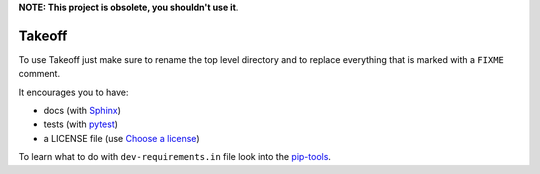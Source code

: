 ..
    FIXME

**NOTE: This project is obsolete, you shouldn't use it**.

Takeoff
=======

To use Takeoff just make sure to rename the top level directory and to replace
everything that is marked with a ``FIXME`` comment.

It encourages you to have:

- docs (with Sphinx_)
- tests (with pytest_)
- a LICENSE file (use `Choose a license`_)

To learn what to do with ``dev-requirements.in`` file look into the `pip-tools`_.

.. _pytest: https://github.com/pytest-dev/pytest
.. _Sphinx: https://github.com/sphinx-doc/sphinx
.. _Choose a license: http://choosealicense.com/
.. _pip-tools: https://github.com/nvie/pip-tools
